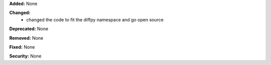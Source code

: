 **Added:** None

**Changed:**
    * changed the code to fit the diffpy namespace and go open source
**Deprecated:** None

**Removed:** None

**Fixed:** None

**Security:** None